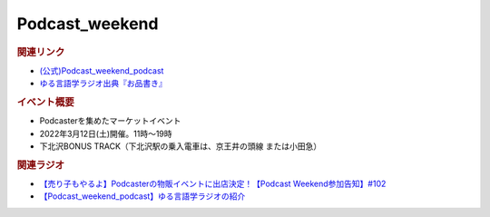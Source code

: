 Podcast_weekend
==========================================
.. glossary::
    Podcast_weekend : A-Z

.. image:: https://podcastweekend.jp/wp-content/themes/pcwe/img/logo_7s.gif
  :width: 20%
.. image:: https://podcastweekend.jp/wp-content/themes/pcwe/img/main_h1.png
  :width: 40%

.. rubric:: 関連リンク
* `(公式)Podcast_weekend_podcast <https://podcastweekend.jp/>`_ 
* `ゆる言語学ラジオ出典『お品書き』 <https://ygr.test-space.website/>`_ 

.. rubric:: イベント概要
* Podcasterを集めたマーケットイベント
* 2022年3月12日(土)開催。11時～19時
* 下北沢BONUS TRACK（下北沢駅の乗入電車は、京王井の頭線 または小田急）

.. rubric:: 関連ラジオ
* `【売り子もやるよ】Podcasterの物販イベントに出店決定！【Podcast Weekend参加告知】#102`_
* `【Podcast_weekend_podcast】ゆる言語学ラジオの紹介 <https://open.spotify.com/episode/7q9k3Af64867evkJ8nXj9V?si=6CnNQSjEQkaB5LBn8IhJbw&context=spotify%3Ashow%3A0DSmn7gjSSCFLawmqNzLsv&t=1016>`_ 

.. _【売り子もやるよ】Podcasterの物販イベントに出店決定！【Podcast Weekend参加告知】#102: https://www.youtube.com/watch?v=q_MfYdFxgTc
